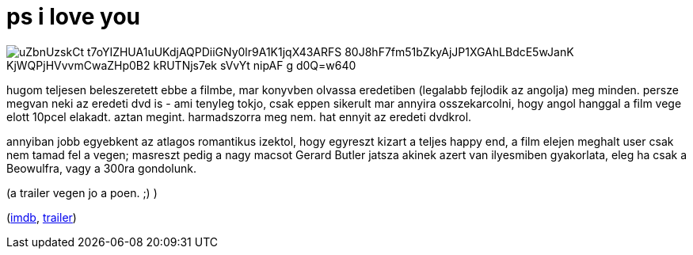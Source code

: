 = ps i love you

:slug: ps-i-love-you
:category: film
:tags: hu
:date: 2009-01-30T09:00:08Z

image::https://lh3.googleusercontent.com/uZbnUzskCt_t7oYIZHUA1uUKdjAQPDiiGNy0lr9A1K1jqX43ARFS-80J8hF7fm51bZkyAjJP1XGAhLBdcE5wJanK_KjWQPjHVvvmCwaZHp0B2_kRUTNjs7ek-sVvYt-nipAF_g_d0Q=w640[align="center"]

hugom teljesen beleszeretett ebbe a filmbe, mar konyvben olvassa eredetiben (legalabb fejlodik az
angolja) meg minden. persze megvan neki az eredeti dvd is - ami tenyleg tokjo, csak eppen sikerult
mar annyira osszekarcolni, hogy angol hanggal a film vege elott 10pcel elakadt. aztan megint.
harmadszorra meg nem. hat ennyit az eredeti dvdkrol.

annyiban jobb egyebkent az atlagos romantikus izektol, hogy egyreszt kizart a teljes happy end, a
film elejen meghalt user csak nem tamad fel a vegen; masreszt pedig a nagy macsot Gerard Butler
jatsza akinek azert van ilyesmiben gyakorlata, eleg ha csak a Beowulfra, vagy a 300ra gondolunk.

(a trailer vegen jo a poen. ;) )

(http://www.imdb.com/title/tt0431308/[imdb], http://www.youtube.com/watch?v=AjB1CcX-UAY[trailer])
